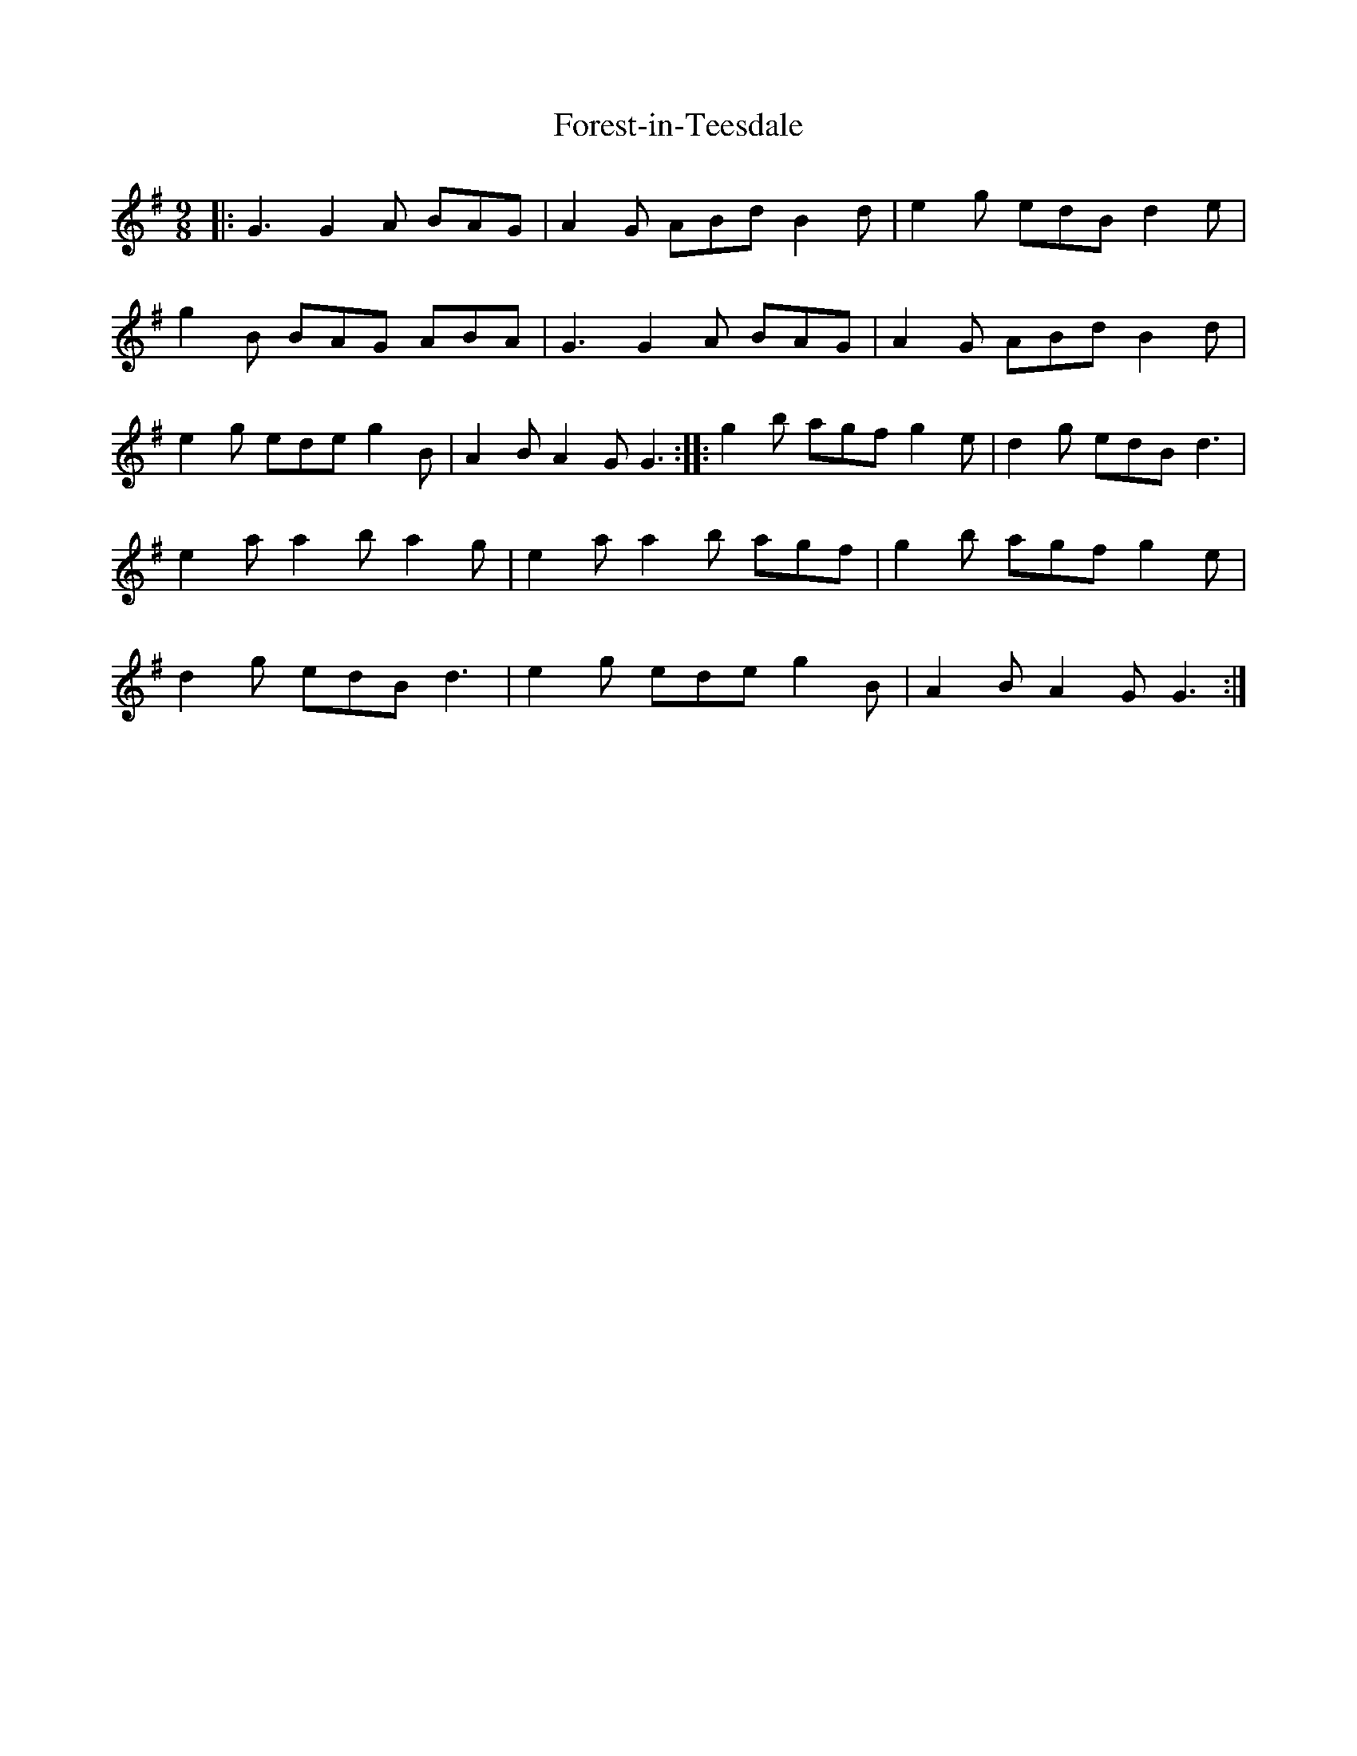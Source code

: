 X: 2
T: Forest-in-Teesdale
Z: nicholas
S: https://thesession.org/tunes/15361#setting28664
R: slip jig
M: 9/8
L: 1/8
K: Gmaj
|:G3 G2A BAG | A2G ABd B2d | e2g edB d2e | g2B BAG ABA | G3 G2A BAG | A2G ABd B2d | e2g ede g2B | A2B A2G G3:||:g2b agf g2e | d2g edB d3 | e2a a2b a2g | e2a a2b agf | g2b agf g2e | d2g edB d3 | e2g ede g2B | A2B A2G G3:|
